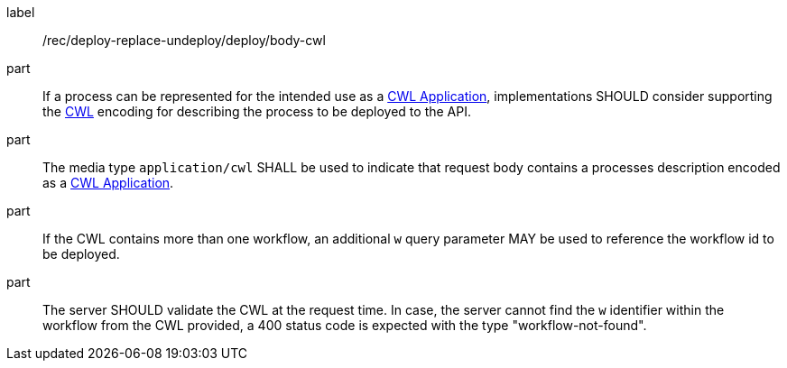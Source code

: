 [[rec_deploy-replace-undeploy_deploy_body-cwl]]
[recommendation]
====
[%metadata]
label:: /rec/deploy-replace-undeploy/deploy/body-cwl

part:: If a process can be represented for the intended use as a <<rc_cwl,CWL Application>>, implementations SHOULD consider supporting the <<rc_cwl,CWL>> encoding for describing the process to be deployed to the API.

part:: The media type `application/cwl` SHALL be used to indicate that request body contains a processes description encoded as a <<rc_cwl,CWL Application>>.

part:: If the CWL contains more than one workflow, an additional `w` query parameter MAY be used to reference the workflow id to be deployed.

part:: The server SHOULD validate the CWL at the request time. In case, the server cannot find the `w` identifier within the workflow from the CWL provided, a 400 status code is expected with the type "workflow-not-found".

====

